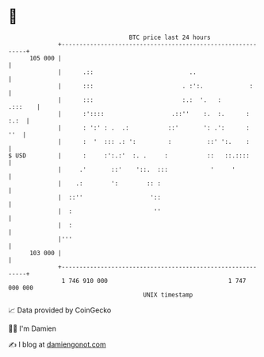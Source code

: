 * 👋

#+begin_example
                                     BTC price last 24 hours                    
                 +------------------------------------------------------------+ 
         105 000 |                                                            | 
                 |      .::                           ..                      | 
                 |      :::                         . :':.             :      | 
                 |      :::                         :.:  '.   :       .:::    | 
                 |      :'::::                   .::''    :.  :.      :  :.:  | 
                 |      : ':' : .  .:           ::'       ': .':      :   ''  | 
                 |      :  '  ::: .: ':         :          ::' ':.    :       | 
   $ USD         |      :     :':.:'  :. .     :           ::   ::.::::       | 
                 |     .'       ::'    '::.  :::            '     '           | 
                 |    .:        ':        :: :                                | 
                 |  ::''                   '::                                | 
                 |  :                       ''                                | 
                 |  :                                                         | 
                 |'''                                                         | 
         103 000 |                                                            | 
                 +------------------------------------------------------------+ 
                  1 746 910 000                                  1 747 000 000  
                                         UNIX timestamp                         
#+end_example
📈 Data provided by CoinGecko

🧑‍💻 I'm Damien

✍️ I blog at [[https://www.damiengonot.com][damiengonot.com]]
